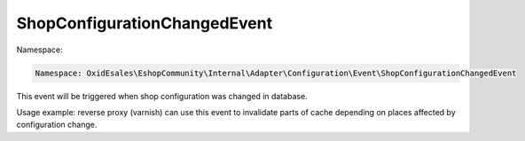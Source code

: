 ShopConfigurationChangedEvent
=============================

Namespace:

.. code-block:: php

    Namespace: OxidEsales\EshopCommunity\Internal\Adapter\Configuration\Event\ShopConfigurationChangedEvent

This event will be triggered when shop configuration was changed in database.

Usage example: reverse proxy (varnish) can use this event to invalidate parts of cache depending on places
affected by configuration change.